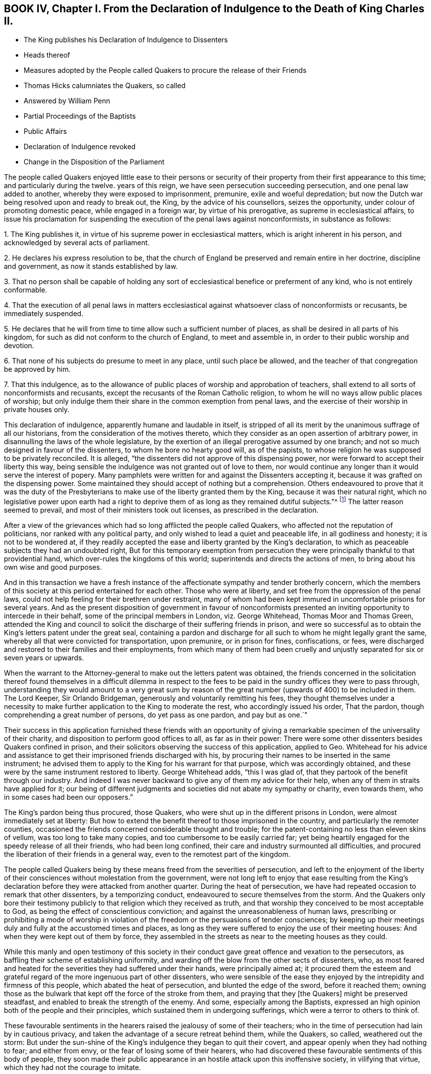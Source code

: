== BOOK IV, Chapter I. From the Declaration of Indulgence to the Death of King Charles II.

[.chapter-synopsis]
* The King publishes his Declaration of Indulgence to Dissenters
* Heads thereof
* Measures adopted by the People called Quakers to procure the release of their Friends
* Thomas Hicks calumniates the Quakers, so called
* Answered by William Penn
* Partial Proceedings of the Baptists
* Public Affairs
* Declaration of Indulgence revoked
* Change in the Disposition of the Parliament

The people called Quakers enjoyed little ease to their persons or security
of their property from their first appearance to this time;
and particularly during the twelve.
years of this reign, we have seen persecution succeeding persecution,
and one penal law added to another, whereby they were exposed to imprisonment, premunire,
exile and woeful depredation;
but now the Dutch war being resolved upon and ready to break out, the King,
by the advice of his counsellors, seizes the opportunity,
under colour of promoting domestic peace, while engaged in a foreign war,
by virtue of his prerogative, as supreme in ecclesiastical affairs,
to issue his proclamation for suspending the execution of the penal laws against nonconformists,
in substance as follows:

[.numbered]
1+++.+++ The King publishes it, in virtue of his supreme power in ecclesiastical matters,
which is aright inherent in his person, and acknowledged by several acts of parliament.

[.numbered]
2+++.+++ He declares his express resolution to be,
that the church of England be preserved and remain entire in her doctrine,
discipline and government, as now it stands established by law.

[.numbered]
3+++.+++ That no person shall be capable of holding any sort of
ecclesiastical benefice or preferment of any kind,
who is not entirely conformable.

[.numbered]
4+++.+++ That the execution of all penal laws in matters ecclesiastical
against whatsoever class of nonconformists or recusants,
be immediately suspended.

[.numbered]
5+++.+++ He declares that he will from time to time allow such a sufficient number of places,
as shall be desired in all parts of his kingdom,
for such as did not conform to the church of England, to meet and assemble in,
in order to their public worship and devotion.

[.numbered]
6+++.+++ That none of his subjects do presume to meet in any place,
until such place be allowed, and the teacher of that congregation be approved by him.

[.numbered]
7+++.+++ That this indulgence,
as to the allowance of public places of worship and approbation of teachers,
shall extend to all sorts of nonconformists and recusants,
except the recusants of the Roman Catholic religion,
to whom he will no ways allow public places of worship;
but only indulge them their share in the common exemption from penal laws,
and the exercise of their worship in private houses only.

This declaration of indulgence, apparently humane and laudable in itself,
is stripped of all its merit by the unanimous suffrage of all our historians,
from the consideration of the motives thereto,
which they consider as an open assertion of arbitrary power,
in disannulling the laws of the whole legislature,
by the exertion of an illegal prerogative assumed by one branch;
and not so much designed in favour of the dissenters,
to whom he bore no hearty good will, as of the papists,
to whose religion he was supposed to be privately reconciled.
It is alleged, "`the dissenters did not approve of this dispensing power,
nor were forward to accept their liberty this way,
being sensible the indulgence was not granted out of love to them,
nor would continue any longer than it would serve the interest of popery.
Many pamphlets were written for and against the Dissenters accepting it,
because it was grafted on the dispensing power.
Some maintained they should accept of nothing but a comprehension.
Others endeavoured to prove that it was the duty of the Presbyterians
to make use of the liberty granted them by the King,
because it was their natural right,
which no legislative power upon earth had a right to deprive
them of as long as they remained dutiful subjects.`"^
footnote:[Neale, v. 2. p. 684.]
The latter reason seemed to prevail, and most of their ministers took out licenses,
as prescribed in the declaration.

After a view of the grievances which had so long afflicted the people called Quakers,
who affected not the reputation of politicians, nor ranked with any political party,
and only wished to lead a quiet and peaceable life, in all godliness and honesty;
it is not to be wondered at,
if they readily accepted the ease and liberty granted by the King`'s declaration,
to which as peaceable subjects they had an undoubted right,
But for this temporary exemption from persecution they were
principally thankful to that providential hand,
which over-rules the kingdoms of this world; superintends and directs the actions of men,
to bring about his own wise and good purposes.

And in this transaction we have a fresh instance of the
affectionate sympathy and tender brotherly concern,
which the members of this society at this period entertained for each other.
Those who were at liberty, and set free from the oppression of the penal laws,
could not help feeling for their brethren under restraint,
many of whom had been kept immured in uncomfortable prisons for several years.
And as the present disposition of government in favour of nonconformists
presented an inviting opportunity to intercede in their behalf,
some of the principal members in London, viz. George Whitehead,
Thomas Moor and Thomas Green,
attended the King and council to solicit the discharge
of their suffering friends in prison,
and were so successful as to obtain the King`'s letters patent under the great seal,
containing a pardon and discharge for all such to whom he might legally grant the same,
whereby all that were convicted for transportation, upon premunire,
or in prison for fines, confiscations, or fees,
were discharged and restored to their families and their employments,
from which many of them had been cruelly and unjustly
separated for six or seven years or upwards.

When the warrant to the Attorney-general to make out the letters patent was obtained,
the friends concerned in the solicitation thereof found themselves in a difficult dilemma
in respect to the fees to be paid in the sundry offices they were to pass through,
understanding they would amount to a very great sum by reason
of the great number (upwards of 400) to be included in them.
The Lord Keeper, Sir Orlando Bridgeman, generously and voluntarily remitting his fees,
they thought themselves under a necessity to make
further application to the King to moderate the rest,
who accordingly issued his order, That the pardon,
though comprehending a great number of persons, do yet pass as one pardon,
and pay but as one.`"

Their success in this application furnished these friends with an opportunity
of giving a remarkable specimen of the universality of their charity,
and disposition to perform good offices to all, as far as in their power:
There were some other dissenters besides Quakers confined in prison,
and their solicitors observing the success of this application, applied to Geo.
Whitehead for his advice and assistance to get their
imprisoned friends discharged with his,
by procuring their names to be inserted in the same instrument;
he advised them to apply to the King for his warrant for that purpose,
which was accordingly obtained,
and these were by the same instrument restored to liberty.
George Whitehead adds, "`this I was glad of,
that they partook of the benefit through our industry.
And indeed I was never backward to give any of them my advice for their help,
when any of them in straits have applied for it;
our being of different judgments and societies did not abate my sympathy or charity,
even towards them, who in some cases had been our opposers.`"

The King`'s pardon being thus procured, those Quakers,
who were shut up in the different prisons in London,
were almost immediately set at liberty:
But how to extend the benefit thereof to those imprisoned in the country,
and particularly the remoter counties,
occasioned the friends concerned considerable thought and trouble;
for the patent-containing no less than eleven skins of vellum,
was too long to take many copies, and too cumbersome to be easily carried far;
yet being heartily engaged for the speedy release of all their friends,
who had been long confined, their care and industry surmounted all difficulties,
and procured the liberation of their friends in a general way,
even to the remotest part of the kingdom.

The people called Quakers being by these means freed from the severities of persecution,
and left to the enjoyment of the liberty of their
consciences without molestation from the government,
were not long left to enjoy that ease resulting from the King`'s
declaration before they were attacked from another quarter.
During the heat of persecution,
we have had repeated occasion to remark that other dissenters, by a temporizing conduct,
endeavoured to secure themselves from the storm.
And the Quakers only bore their testimony publicly
to that religion which they received as truth,
and that worship they conceived to be most acceptable to God,
as being the effect of conscientious conviction;
and against the unreasonableness of human laws,
prescribing or prohibiting a mode of worship in violation
of the freedom or the persuasions of tender consciences;
by keeping up their meetings duly and fully at the accustomed times and places,
as long as they were suffered to enjoy the use of their meeting houses:
And when they were kept out of them by force,
they assembled in the streets as near to the meeting houses as they could.

While this manly and open testimony of this society in their
conduct gave great offence and vexation to the persecutors,
as baffling their scheme of establishing uniformity,
and warding off the blow from the other sects of dissenters, who,
as most feared and heated for the severities they had suffered under their hands,
were principally aimed at;
it procured them the esteem and grateful regard of
the more ingenuous part of other dissenters,
who were sensible of the ease they enjoyed by the intrepidity and firmness of this people,
which abated the heat of persecution, and blunted the edge of the sword,
before it reached them;
owning those as the bulwark that kept off the force of the stroke from them,
and praying that they +++[+++the Quakers]
might be preserved steadfast, and enabled to break the strength of the enemy.
And some, especially among the Baptists,
expressed an high opinion both of the people and their principles,
which sustained them in undergoing sufferings,
which were a terror to others to think of.

These favourable sentiments in the hearers raised the jealousy of some of their teachers;
who in the time of persecution had lain by in cautious privacy,
and taken the advantage of a secure retreat behind them, while the Quakers, so called,
weathered out the storm:
But under the sun-shine of the King`'s indulgence they began to quit their covert,
and appear openly when they had nothing to fear; and either from envy,
or the fear of losing some of their hearers,
who had discovered these favourable sentiments of this body of people,
they soon made their public appearance in an hostile attack upon this inoffensive society,
in vilifying that virtue, which they had not the courage to imitate.

One Thomas Hicks, a preacher among the Baptists in London,
employed his pen in writing several pamphlets successively,
under the invidious title of [.book-title]#A Dialogue between a Christian and a Quaker;#
which (as usual in that unfair method of handling polemical
subjects) makes the fictitious Quaker speak in character,
or out of character, as best answered the author`'s design;
which appears not to have been to investigate truth,
so much as to represent his Quaker a deformed, ridiculous and erroneous being,
and for that purpose make him (says Thomas Ellwood) utter
"`some things abominably false;
others so ridiculously foolish,
as could not reasonably be supposed to come into the conceit,
much less have dropped from the lip or pen of any
that went under the name of a Quaker.`"

The unfair dealing and perverse misrepresentations
of this antagonist making a defence necessary,
this business was undertaken by William Penn, in two books,
the first entitled [.book-title]#Reason against Railing;# the other, [.book-title]#The Counterfeit Christian Detected.#
In which Hicks is not only convicted of publishing many palpable forgeries,
unfair perversions, and groundless calumnies against the people called Quakers at large,
but having indulged his invidious disposition so
far as to vilify sundry particular members by name,
as William Penn, George Whitehead and others,
an appeal was made to the society of Baptists in and about
London for justice against Thomas Hicks.

The principal Baptists, being partisans of Hicks,
did not discover that regard to truth and justice
which might reasonably be expected Baptists,
from a society professing reformed religion,
but seemed chiefly inclined to screen a brother from detection,
more than to do justice to the injured parties for his undeserved defamation:
They very disingenuously appointed a meeting in one of their meeting-houses,
under pretence of hearing the charges against Thomas Hicks, and calling him to account,
at a time when the complainants William Penn and George Whitehead were both absent
from the city in places too remote to be timely apprized of the intended meeting;
wherefore some of their friends desired it might
be deferred '`till they could be informed thereof,
and have time to return: But the Baptists,
seemingly of opinion that the meeting might be held more to their satisfaction,
and more accommodate to their views in the absence than the presence of the complainants,
could not be prevailed upon to defer it; but making a show of examining Hicks,
and hearing his defence, acquitted him; like the judge,
who having heard one side of the question, declined hearing the other,
for fear of puzzling the cause.

This partial decision furnished just occasion for a new complaint and demand of justice.
For as soon as William Penn returned to London,
he in print exhibited his complaint of their unfair proceedings,
and demanded a rehearing in a public meeting by joint agreement, which the Baptists,
quite averse to, with much importunity, and after many evasions,
were hardly prevailed upon at last to comply with, and even when constrained thereto,
Hicks would not appear, but sent Ives with some others of the party,
by clamours and rudeness to divert the complainants
from prosecuting the charge against him,
and carried their point, so far as to prevent the charge being heard,
though frequent attempts were made to read it.

The people called Quakers, despairing of obtaining satisfaction in this line,
Thomas Ellwood, on the behalf of his friends, appealed to the public in a single sheet,
in which he restated the controversy,
and reinforced the charge of forgery against Thomas Hicks and his abettors:
And one of the Baptists, Thomas Plant, a teacher, and one of Hicks`'s compurgators,
publishing an apology for their conduct, under the title of A Contest for Christianity,
was also answered by Thomas Ellwood, in a piece entitled Forgery no Christianity,
who in conclusion of both these productions offered a challenge
to make good the charge against Hicks as principal,
and his compurgators as accessaries, before a public and free auditory;
but they were too wary to appear further either in person or print.

Thus ended this controversy, which was at tended with this consequence,
that the aim of this unprovoked assault upon the principles
and reputation of this society was remarkably frustrated,
and these dialogues,
with their ungenerous and unequitable method of defending them and their author,
promoted what they were designed to prevent; for not a few of their members,
offended at their proceedings, deserted their meetings and society,
went over to the injured party, and joined them in religious fellowship.

About this time, as well as formerly, they were much engaged in controversy,
being exposed to the invidious attacks and calumniating
misrepresentations of adversaries of different denominations,
who readily took up, and published as truth,
every reproach that public rumour or private prejudice loaded them with;
which obliged them in self-defence to vindicate themselves from such groundless calumnies,
to detect the falsehoods and perversions of these adversaries,
and they generally cleared themselves and their principles
from the absurdities charged upon them;
and yet we have occasion to complain of these refuted misrepresentations,
picked out of the works of their bitterest adversaries, being revived,
and delivered to the world as authentic history by sundry modern writers of some note.

The measures of the court, in entering into hostilities with the Dutch,
and the confederacy with the French monarch, were both highly disgusting,
and reprobated by the most considerable part of the nation,
who looked upon them as a desertion of the interest of England, and of all Europe,
and a plain indication of the King`'s aversion to public liberty,
and predilection in favour of arbitrary rule.
So that fearing their own privileges were in danger of being wrested from them,
they were not backward in their discourses to express their fears,
and narrowly to canvass, and criticise upon, the proceedings of the court,
as replete with danger and bad designs.
This temper in the people was reciprocally offensive to the court,
and produced a proclamation prohibiting all unlawful and undutiful conversation,
spreading false news, intermeddling in affairs of state,
or promoting scandal against the King`'s counsellors.

Discontents having more or less affected all ranks of the people,
the consideration thereof, and the unconstitutional,
fraudulent and unjust measure the king had lately
adopted by the advice of his treacherous counsellors,
of raising money without parliamentary aids,
by shutting up the exchequer to the distress and ruin of many of the subjects,
made him and his ministers, by successive prorogations,
evade the meeting of the parliament, which they dreaded, for near two years;
and during this recess of parliament the declaration of indulgence continued in force,
and the Dissenters held their meetings without molestation.

But at length, when the parliament met, the King in his speech informed them,
that in order to have peace at home while he had war abroad
he had issued his declaration of indulgence to Dissenters,
and had found many good effects to result from this measure.
That he was resolved to stick to his declaration;
and would be much offended at any contradiction.
Notwithstanding which menace,
a remonstrance was drawn up by the commons against the said declaration,
insisting that the penal laws could not be suspended but by act of parliament;
that this indulgence was illegal, as tending to subvert the constitution,
by rendering the other two branches of the legislature useless,
while the acts of the three conjointly could be superseded
by any prerogative claimed by one of them.

When they presented this remonstrance to the King,
he defended his right to issue the declaration,
by virtue of his acknowledged prerogative of supremacy in matters ecclesiastical,
which he did not claim in matters of property or civil rights.
But the commons having in their hands a stronger argument than words,
viz. the power of granting money,
the want of which only obliged the King to convene them, knew where their strength lay,
and used it accordingly,
resolving that the money bill should not precede the redress of grievances,
of which they seemed to consider this declaration as the principal.
The commons appearing determined, the King gave up the contest, revoking the declaration,
and breaking the seal with his own hands.

The conduct of the commons in this case hath procured
the general voice of our historians in their favour,
and it must be acknowledged that they acted consistently
with their duty in opposing the infringement of the constitution.
That in the present contest they acted a more manly and honourable
part than in these preceding on the like subject in 1662,
and as late as 1668, as proceeding upon sounder and more universal principles.
Yet as the King`'s apparent inclination to have the Dissenters
exempted from penal laws would have merited praise,
if it had been sincere, and attempted in a legal way,
so the opposition of the parliament would have been
entitled to the claim of greater merit,
if it had not originated with many of them in an aversion to the principles of the declaration,
(impunity to the nonconformists) as much as the grounds upon which it was published;
and if they had not laid the foundation for this contest in the various penal laws,
which, under the influence of party pique, they had undeservedly enacted and revived;
and on all occasions manifested a determined enmity
to all dissenters from the established religion;
for if they had not an aversion to the principles of the declaration,
they had now a fair opportunity of legalizing it,
by converting it into an act of parliament.^
footnote:[It is remarkable that the parliament, even yet,
seem to consider impunity to Dissenters at the greatest grievance;
for although there were far greater to complain of,
particularly the violation of public credit, in shutting up the exchequer,
to the irreparable injury of numbers,
yet after the point was carried for rescinding the declaration,
we hear nothing further of grievances.]

Yet this parliament having kept their seats from the restoration,
many of the most intemperate spirits and most rigid in their enmity to
the Dissenters had during the length of time been removed by death,
and men of more moderation and better temper chosen in their room,
whereby the house of commons had undergone a change for the better, and were now roused,
by a detection of the insidious designs of the court,
in favour of popery and arbitrary power,
to make a distinction between Protestant Dissenters and Popish Recusants,
and to endeavour to give ease to the former, without including the latter.
It is supposed the court had relied upon gaining the interest of the Presbyterians
to support their measures by the declaration of indulgence;
but that perceiving the drift thereof was, under shelter of them,
principally to favour the Roman Catholics, to whom they had the strongest aversion,
they appeared far from sanguine to accept of liberty by the dispensing power.
Alderman Love, one of the chief of that party,
and member of parliament for the city of London,
was amongst the foremost to condemn the declaration,
signifying that he had rather go without his own desired liberty,
than receive it in a way so destructive to the liberty of his country,
and the protestant interest, and that this was the sense of the main body of Dissenters.
Which, it is said, made an impression on the commons in their favour,
even upon those who for ten years together had been
oppressing them with one penal law after another:
Insomuch that they now resolved unanimously that a bill
be brought in for the relief of Protestant Dissenters.
But this conduct of the Presbyterians, while it reconciled the parliament,
exposed them to the resentment of the court,
who had reckoned upon their hearty support in a measure apparently so favourable to them,
and were greatly chagrined at their disappointment;
and the parliament having this session passed the Test Act,
whereby the Romanists were disqualified from holding any office,
the court too evidently manifested, that their generous attempts,
in favour of nonconformists,
were centered chiefly in procuring indulgences in favour of this class.
For from this time the court interest was not only
withdrawn from yielding protection to other dissenters,
but turned against them;
whereby the endeavours of the commons for their ease were frustrated,
and encouragement given to the whole train of informers,
and others (who were only waiting for the signal)
to put the penal laws in rigorous execution;
and although the Quakers had no concern in any of these political contests,
yet being subjects of these penal laws,
and continuing to maintain their testimony publicly, they still suffered most,
as most open to the iron claws of persecution,
and standing in the way of coming at the others,
of whom they wanted most to get satisfaction.
